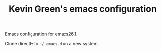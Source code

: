 #+TITLE: Kevin Green's emacs configuration

Emacs configuration for emacs26.1.

Clone directly to =~/.emacs.d= on a new system.
